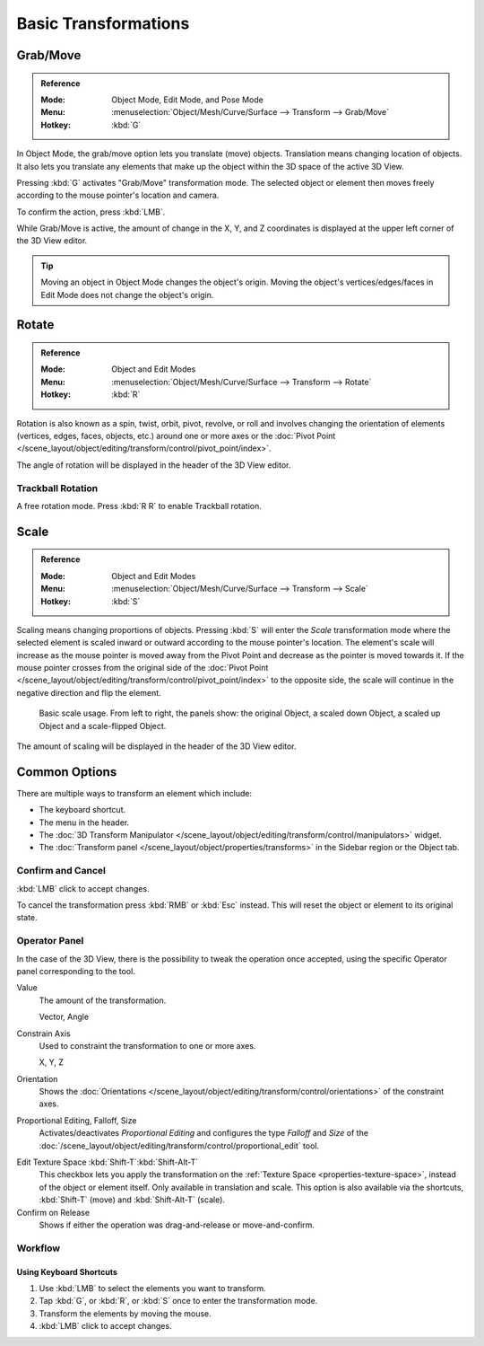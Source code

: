 
*********************
Basic Transformations
*********************

.. _bpy.ops.transform.translate:

Grab/Move
=========

.. admonition:: Reference
   :class: refbox

   :Mode:      Object Mode, Edit Mode, and Pose Mode
   :Menu:      :menuselection:`Object/Mesh/Curve/Surface --> Transform --> Grab/Move`
   :Hotkey:    :kbd:`G`

In Object Mode, the grab/move option lets you translate (move) objects. 
Translation means changing location of objects. It also lets you translate any
elements that make up the object within the 3D space of the active 3D View.

Pressing :kbd:`G` activates "Grab/Move" transformation mode. The selected object
or element then moves freely according to the mouse pointer's location and
camera.

To confirm the action, press :kbd:`LMB`.

While Grab/Move is active, the amount of change in the X, Y, and Z coordinates
is displayed at the upper left corner of the 3D View editor.

.. TODO2.8:
   .. figure:: /images/editors_3dview_object_editing_transform_basics_grab-display-values.png

      Translation Display.

.. tip::

   Moving an object in Object Mode changes the object's origin. Moving the
   object's vertices/edges/faces in Edit Mode does not change the object's
   origin.


.. _bpy.ops.transform.rotate:

Rotate
======

.. admonition:: Reference
   :class: refbox

   :Mode:      Object and Edit Modes
   :Menu:      :menuselection:`Object/Mesh/Curve/Surface --> Transform --> Rotate`
   :Hotkey:    :kbd:`R`

Rotation is also known as a spin, twist, orbit, pivot, revolve, or roll and
involves changing the orientation of elements (vertices, edges, faces, objects,
etc.) around one or more axes or the 
:doc:`Pivot Point </scene_layout/object/editing/transform/control/pivot_point/index>`.

The angle of rotation will be displayed in the header of the 3D View editor.

.. TODO2.8:
   .. figure:: /images/editors_3dview_object_editing_transform_basics_rotate-display-values.png

      Rotation values.


.. _view3d-transform-trackball:
.. _bpy.ops.transform.trackball:

Trackball Rotation
------------------

A free rotation mode. Press :kbd:`R R` to enable Trackball rotation.


.. _bpy.ops.transform.resize:

Scale
=====

.. admonition:: Reference
   :class: refbox

   :Mode:      Object and Edit Modes
   :Menu:      :menuselection:`Object/Mesh/Curve/Surface --> Transform --> Scale`
   :Hotkey:    :kbd:`S`

Scaling means changing proportions of objects. Pressing :kbd:`S` will enter the
*Scale* transformation mode where the selected element is scaled inward or
outward according to the mouse pointer's location. The element's scale will
increase as the mouse pointer is moved away from the Pivot Point and decrease as
the pointer is moved towards it. If the mouse pointer crosses from the original
side of the :doc:`Pivot Point </scene_layout/object/editing/transform/control/pivot_point/index>`
to the opposite side, the scale will continue in the negative direction and flip
the element.

.. figure:: /images/editors_3dview_object_editing_transform_basics_scale-basic-usage.png

   Basic scale usage. From left to right, the panels show: the original Object,
   a scaled down Object, a scaled up Object and a scale-flipped Object.

The amount of scaling will be displayed in the header of the 3D View editor.

.. TODO2.8:
   .. figure:: /images/editors_3dview_object_editing_transform_basics_scale-display-values.png

      Scale values.


Common Options
==============

There are multiple ways to transform an element which include:

- The keyboard shortcut.
- The menu in the header.
- The :doc:`3D Transform Manipulator </scene_layout/object/editing/transform/control/manipulators>`
  widget.
- The :doc:`Transform panel </scene_layout/object/properties/transforms>`
  in the Sidebar region or the Object tab.


Confirm and Cancel
------------------

:kbd:`LMB` click to accept changes.

To cancel the transformation press :kbd:`RMB` or :kbd:`Esc` instead. This will
reset the object or element to its original state.

.. seealso::

   Using combination of shortcuts gives you more control over your
   transformation. See :doc:`Transform Control </scene_layout/object/editing/transform/control/index>`.


Operator Panel
--------------

In the case of the 3D View, there is the possibility to tweak the operation once
accepted, using the specific Operator panel corresponding to the tool.

Value
   The amount of the transformation.

   Vector, Angle
Constrain Axis
   Used to constraint the transformation to one or more axes.

   X, Y, Z
Orientation
   Shows the :doc:`Orientations </scene_layout/object/editing/transform/control/orientations>`
   of the constraint axes.
Proportional Editing, Falloff, Size
   Activates/deactivates *Proportional Editing* and configures the type
   *Falloff* and *Size* of the 
   :doc:`/scene_layout/object/editing/transform/control/proportional_edit` tool.

.. _modeling_transform_edit-texture-space:

Edit Texture Space :kbd:`Shift-T`:kbd:`Shift-Alt-T`
   This checkbox lets you apply the transformation on the 
   :ref:`Texture Space <properties-texture-space>`, instead of the object or
   element itself. Only available in translation and scale. This option is also
   available via the shortcuts, :kbd:`Shift-T` (move) and :kbd:`Shift-Alt-T`
   (scale).
Confirm on Release
   Shows if either the operation was drag-and-release or move-and-confirm.


Workflow
--------

Using Keyboard Shortcuts
^^^^^^^^^^^^^^^^^^^^^^^^

#. Use :kbd:`LMB` to select the elements you want to transform.
#. Tap :kbd:`G`, or :kbd:`R`, or :kbd:`S` once to enter the transformation mode.
#. Transform the elements by moving the mouse.
#. :kbd:`LMB` click to accept changes.
